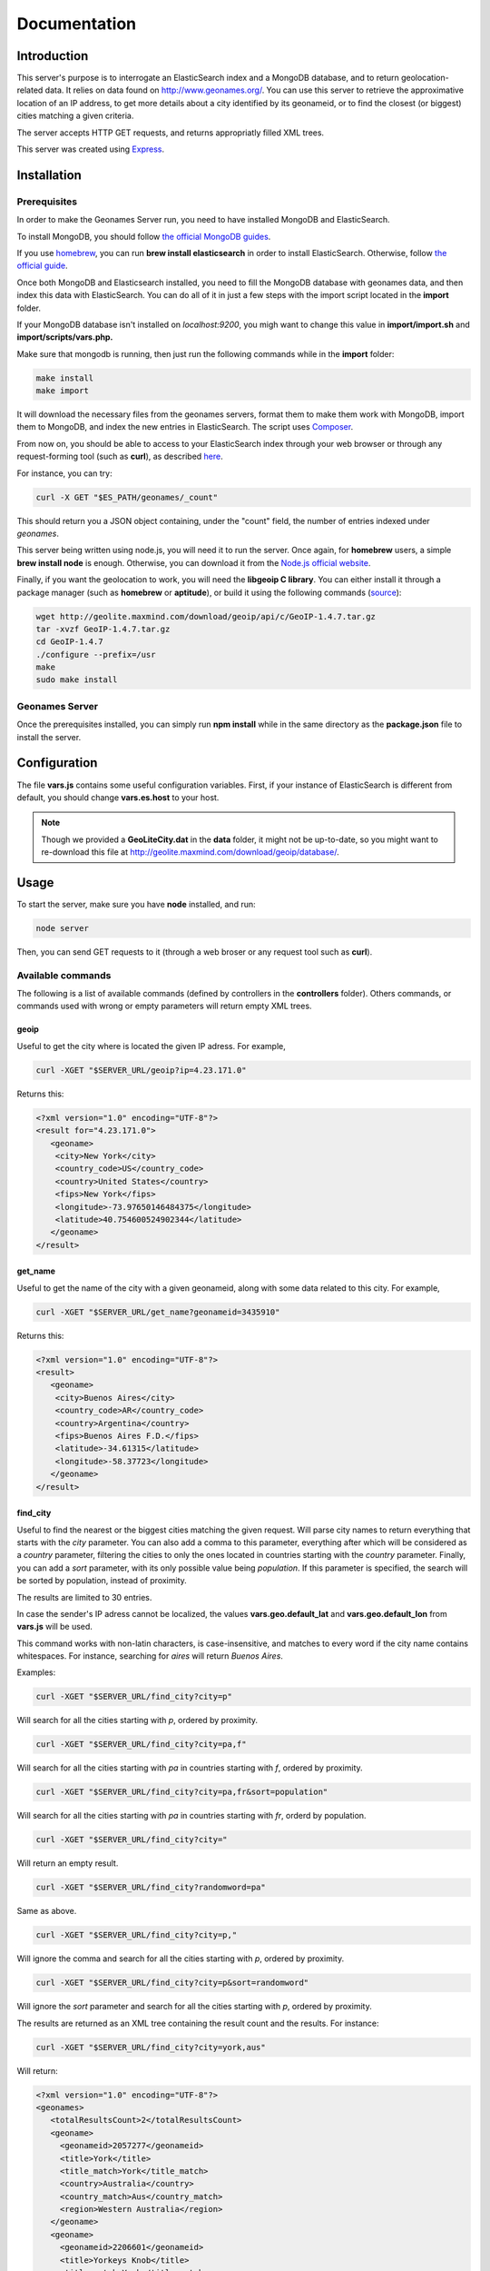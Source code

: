 Documentation
=============

Introduction
------------

This server's purpose is to interrogate an ElasticSearch index and a MongoDB 
database, and to return geolocation-related data. It relies on data found on 
http://www.geonames.org/. You can use this server to retrieve the approximative
location of an IP address, to get more details about a city identified by its
geonameid, or to find the closest (or biggest) cities matching a given criteria.

The server accepts HTTP GET requests, and returns appropriatly filled XML
trees.

This server was created using `Express <http://expressjs.com/>`_.


Installation
------------

Prerequisites
+++++++++++++

In order to make the Geonames Server run, you need to have installed MongoDB
and ElasticSearch. 

To install MongoDB, you should follow `the official MongoDB guides <http://www.mongodb.org/display/DOCS/Quickstart>`_.

If you use `homebrew <http://mxcl.github.com/homebrew/>`_, you can run **brew install elasticsearch** in order to install
ElasticSearch. Otherwise, follow `the official guide <http://www.elasticsearch.org/guide/reference/setup/installation.html>`_.

Once both MongoDB and Elasticsearch installed, you need to fill the MongoDB
database with geonames data, and then index this data with ElasticSearch.
You can do all of it in just a few steps with the import script located in the 
**import** folder.

If your MongoDB database isn't installed on *localhost:9200*, you migh want to 
change this value in **import/import.sh** and **import/scripts/vars.php.** 

Make sure that mongodb is running, then just run the following commands while
in the **import** folder:

.. code-block:: bash
   
   make install
   make import

It will download the necessary files from the geonames servers, format them
to make them work with MongoDB, import them to MongoDB, and index the new 
entries in ElasticSearch. The script uses `Composer <http://getcomposer.org/>`_.

From now on, you should be able to access to your ElasticSearch index through 
your web browser or through any request-forming tool (such as **curl**), 
as described `here <http://www.elasticsearch.org/guide/reference/query-dsl/>`_.

For instance, you can try:

.. code-block:: bash

   curl -X GET "$ES_PATH/geonames/_count"

This should return you a JSON object containing, under the "count" field,
the number of entries indexed under *geonames*.  

This server being written using node.js, you will need it to run the server.
Once again, for **homebrew** users, a simple **brew install node** is enough.
Otherwise, you can download it from the `Node.js official website <http://nodejs.org/>`_.

Finally, if you want the geolocation to work, you will need the **libgeoip C
library**. You can either install it through a package manager
(such as **homebrew** or **aptitude**), or build it using the following commands (`source <http://github.com/kuno/GeoIP>`_):

.. code-block:: bash

   wget http://geolite.maxmind.com/download/geoip/api/c/GeoIP-1.4.7.tar.gz
   tar -xvzf GeoIP-1.4.7.tar.gz
   cd GeoIP-1.4.7
   ./configure --prefix=/usr
   make
   sudo make install


Geonames Server
+++++++++++++++

Once the prerequisites installed, you can simply run **npm install** while
in the same directory as the **package.json** file to install the server.

Configuration
-------------

The file **vars.js** contains some useful configuration variables. First, if 
your instance of ElasticSearch is different from default, you should change 
**vars.es.host** to your host.


.. note::
   Though we provided a **GeoLiteCity.dat** in the **data** folder, it 
   might not be up-to-date, so you might want to re-download this file at
   http://geolite.maxmind.com/download/geoip/database/.

Usage
-----

To start the server, make sure you have **node** installed, and run:

.. code-block:: bash

   node server

Then, you can send GET requests to it (through a web broser or any request
tool such as **curl**).

Available commands
++++++++++++++++++

The following is a list of available commands (defined by controllers in 
the **controllers** folder). Others commands, or commands used with wrong
or empty parameters will return empty XML trees.

geoip
^^^^^

Useful to get the city where is located the given IP adress. For example,

.. code-block:: bash

   curl -XGET "$SERVER_URL/geoip?ip=4.23.171.0"

Returns this:

.. code-block:: xml

   <?xml version="1.0" encoding="UTF-8"?>
   <result for="4.23.171.0">
      <geoname>
       <city>New York</city>
       <country_code>US</country_code>
       <country>United States</country>
       <fips>New York</fips>
       <longitude>-73.97650146484375</longitude>
       <latitude>40.754600524902344</latitude>
      </geoname>
   </result>

get_name
^^^^^^^^

Useful to get the name of the city with a given geonameid, along with some
data related to this city. For example,

.. code-block:: bash

   curl -XGET "$SERVER_URL/get_name?geonameid=3435910"

Returns this:

.. code-block:: xml

   <?xml version="1.0" encoding="UTF-8"?>
   <result>
      <geoname>
       <city>Buenos Aires</city>
       <country_code>AR</country_code>
       <country>Argentina</country>
       <fips>Buenos Aires F.D.</fips>
       <latitude>-34.61315</latitude>
       <longitude>-58.37723</longitude>
      </geoname>
   </result>

find_city
^^^^^^^^^

Useful to find the nearest or the biggest cities matching the given request.
Will parse city names to return everything that starts with the *city*
parameter. You can also add a comma to this parameter, everything after which
will be considered as a *country* parameter, filtering the cities to only the
ones located in countries starting with the *country* parameter. Finally, you
can add a *sort* parameter, with its only possible value being *population*.
If this parameter is specified, the search will be sorted by population,
instead of proximity.

The results are limited to 30 entries.

In case the sender's IP adress cannot be localized, the values
**vars.geo.default_lat** and **vars.geo.default_lon** from **vars.js**
will be used.

This command works with non-latin characters, is case-insensitive, and matches
to every word if the city name contains whitespaces. For instance, searching
for *aires* will return *Buenos Aires*.

Examples:

.. code-block:: bash

   curl -XGET "$SERVER_URL/find_city?city=p"

Will search for all the cities starting with *p*, ordered by proximity.

.. code-block:: bash

   curl -XGET "$SERVER_URL/find_city?city=pa,f"

Will search for all the cities starting with *pa* in countries starting with 
*f*, ordered by proximity.

.. code-block:: bash

   curl -XGET "$SERVER_URL/find_city?city=pa,fr&sort=population"

Will search for all the cities starting with *pa* in countries starting with
*fr*, orderd by population.

.. code-block:: bash

   curl -XGET "$SERVER_URL/find_city?city="

Will return an empty result.

.. code-block:: bash

   curl -XGET "$SERVER_URL/find_city?randomword=pa"

Same as above.

.. code-block:: bash

   curl -XGET "$SERVER_URL/find_city?city=p,"

Will ignore the comma and search for all the cities starting with *p*, 
ordered by proximity.

.. code-block:: bash

   curl -XGET "$SERVER_URL/find_city?city=p&sort=randomword"

Will ignore the *sort* parameter and search for all the cities starting 
with *p*, ordered by proximity.

The results are returned as an XML tree containing the result count and the
results. For instance:

.. code-block:: bash

   curl -XGET "$SERVER_URL/find_city?city=york,aus"

Will return:

.. code-block:: xml
   
   <?xml version="1.0" encoding="UTF-8"?>
   <geonames>
      <totalResultsCount>2</totalResultsCount>
      <geoname>
	<geonameid>2057277</geonameid>
       	<title>York</title>
      	<title_match>York</title_match>
      	<country>Australia</country>
      	<country_match>Aus</country_match>
      	<region>Western Australia</region>
      </geoname>
      <geoname>
        <geonameid>2206601</geonameid>
	<title>Yorkeys Knob</title>
   	<title_match>York</title_match>
   	<country>Australia</country>
   	<country_match>Aus</country_match>
   	<region>Queensland</region>
      </geoname>
   </geonames>

The *title_match* and *country_match* fields show the parts of the initial
request that match with the results. This might be used for highlighting the
beginning of the world as the user types it in.

In cases where the request doesn't match with the default name of the city
but does match with an alternate name (different language or different
spelling), a *title_alt* field is displayed, so the *title_match* can still
be relevant.

Example:

.. code-block:: bash

   curl -XGET "$SERVER_URL/find_city?city=qahir"

No cities matching *qahir* were found, but *al qahirah* being an alternate
name to *Cairo*, this city could therefore be returned, with a *title_alt* field:

.. code-block:: xml

   <?xml version="1.0" encoding="UTF-8"?>
   <geonames>
      <totalResultsCount>1</totalResultsCount>
      <geoname>
       <geonameid>360630</geonameid>
       <title>Cairo</title>
       <title_alt>al qahirah</title_alt>
       <title_match>qahir</title_match>
       <country>Egypt</country>
       <country_match/>
       <region>Al Qāhirah</region>
      </geoname>
   </geonames>

Testing
-------

This server relies on `Mocha <http://visionmedia.github.com/mocha/>`_ and `Supertest <https://github.com/visionmedia/supertest>`_ for unit testing.
All you have to do is to run the following command in the root folder:

.. code-block:: bash

   make test

Contribute
----------

You found a bug and resolved it ? You added a feature you want to share ?
You optimized the code or made it more aesthetically pleasing ? You found
a typo in this doc and fixed it ? Feel free to send a `Pull Request <http://help.github.com/send-pull-requests/>`_ 
on GitHub, we will be glad to merge your code.
